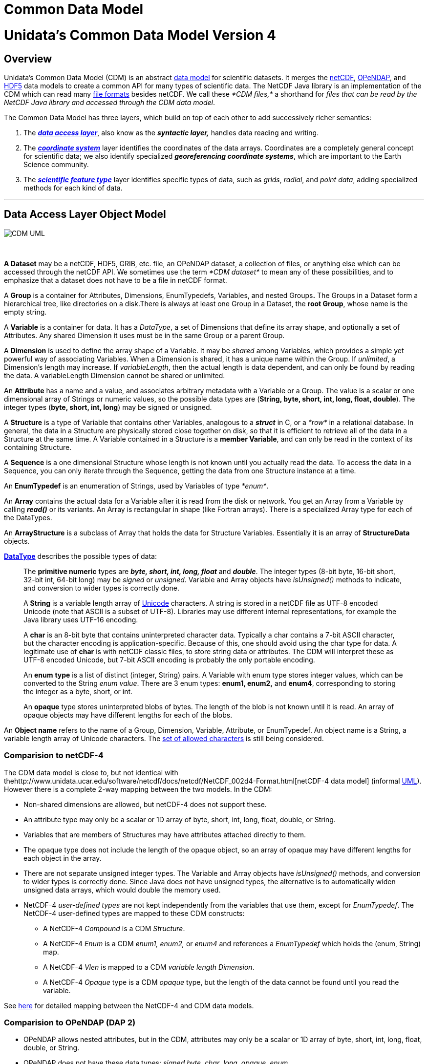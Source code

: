 Common Data Model
=================

= Unidata’s Common Data Model Version 4

== Overview

Unidata’s Common Data Model (CDM) is an abstract
http://en.wikipedia.org/wiki/Data_model[data model] for scientific
datasets. It merges the
http://www.unidata.ucar.edu/software/netcdf/[netCDF],
http://www.opendap.org/[OPeNDAP], and
http://www.hdfgroup.org/products/hdf5/[HDF5] data models to create a
common API for many types of scientific data. The NetCDF Java library is
an implementation of the CDM which can read many
link:../reference/formats/FileTypes.html[file formats] besides netCDF.
We call these _*CDM files,*_ a shorthand for __files that can be read by
the NetCDF Java library and accessed through the CDM data model__.

The Common Data Model has three layers, which build on top of each other
to add successively richer semantics:

1.  The **_link:#dataAccess[data access layer]_**, also know as the
*_syntactic layer,_* handles data reading and writing.
2.  The *_link:#CoordSys[coordinate system]_* layer identifies the
coordinates of the data arrays. Coordinates are a completely general
concept for scientific data; we also identify specialized
**_georeferencing coordinate systems_**, which are important to the
Earth Science community.
3.  The *_link:#ScientificFeatureTypes[scientific feature type]_* layer
identifies specific types of data, such as __grids__, __radial__, and
__point data__, adding specialized methods for each kind of data.

'''''

== Data Access Layer Object Model

image:CDM-UML.png[CDM UML]

 

*A Dataset* may be a netCDF, HDF5, GRIB, etc. file, an OPeNDAP dataset,
a collection of files, or anything else which can be accessed through
the netCDF API. We sometimes use the term _*CDM dataset*_ to mean any of
these possibilities, and to emphasize that a dataset does not have to be
a file in netCDF format.

A *Group* is a container for Attributes, Dimensions, EnumTypedefs,
Variables, and nested Groups**.** The Groups in a Dataset form a
hierarchical tree, like directories on a disk.There is always at least
one Group in a Dataset, the **root Group**, whose name is the empty
string.

A *Variable* is a container for data. It has a __DataType__, a set of
Dimensions that define its array shape, and optionally a set of
Attributes. Any shared Dimension it uses must be in the same Group or a
parent Group.

A *Dimension* is used to define the array shape of a Variable. It may be
_shared_ among Variables, which provides a simple yet powerful way of
associating Variables. When a Dimension is shared, it has a unique name
within the Group. If __unlimited__, a Dimension’s length may increase.
If __variableLength__, then the actual length is data dependent, and can
only be found by reading the data. A variableLength Dimension cannot be
shared or unlimited.

An *Attribute* has a name and a value, and associates arbitrary metadata
with a Variable or a Group. The value is a scalar or one dimensional
array of Strings or numeric values, so the possible data types are
(**String, byte, short, int, long, float, double**). The integer types
(**byte, short, int, long**) may be signed or unsigned.

A *Structure* is a type of Variable that contains other Variables,
analogous to a *_struct_* in C, or a _*row*_ in a relational database.
In general, the data in a Structure are physically stored close together
on disk, so that it is efficient to retrieve all of the data in a
Structure at the same time. A Variable contained in a Structure is a
**member Variable**, and can only be read in the context of its
containing Structure.

A *Sequence* is a one dimensional Structure whose length is not known
until you actually read the data. To access the data in a Sequence, you
can only iterate through the Sequence, getting the data from one
Structure instance at a time.

An *EnumTypedef* is an enumeration of Strings, used by Variables of type
__*enum*__.

An *Array* contains the actual data for a Variable after it is read from
the disk or network. You get an Array from a Variable by calling
*_read()_* or its variants. An Array is rectangular in shape (like
Fortran arrays). There is a specialized Array type for each of the
DataTypes.

An *ArrayStructure* is a subclass of Array that holds the data for
Structure Variables. Essentially it is an array of *StructureData*
objects.

*link:DataType.html[DataType]* describes the possible types of data:

_________________________________________________________________________________________________________________________________________________________________________________________________________________________________________________________________________________________________________________________________________________________________________________________________________________________________________________________________
The *primitive numeric* types are *_byte, short, int, long, float_* and
**_double_**. The integer types (8-bit byte, 16-bit short, 32-bit int,
64-bit long) may be _signed_ or __unsigned__. Variable and Array objects
have _isUnsigned()_ methods to indicate, and conversion to wider types
is correctly done.

A *String* is a variable length array of http://unicode.org/[Unicode]
characters. A string is stored in a netCDF file as UTF-8 encoded Unicode
(note that ASCII is a subset of UTF-8). Libraries may use different
internal representations, for example the Java library uses UTF-16
encoding.

A *char* is an 8-bit byte that contains uninterpreted character data.
Typically a char contains a 7-bit ASCII character, but the character
encoding is application-specific. Because of this, one should avoid
using the char type for data. A legitimate use of *char* is with netCDF
classic files, to store string data or attributes. The CDM will
interpret these as UTF-8 encoded Unicode, but 7-bit ASCII encoding is
probably the only portable encoding.

An *enum* *type* is a list of distinct (integer, String) pairs. A
Variable with enum type stores integer values, which can be converted to
the String __enum value__. There are 3 enum types: *enum1, enum2,* and
**enum4**, corresponding to storing the integer as a byte, short, or
int.

An *opaque* type stores uninterpreted blobs of bytes. The length of the
blob is not known until it is read. An array of opaque objects may have
different lengths for each of the blobs.
_________________________________________________________________________________________________________________________________________________________________________________________________________________________________________________________________________________________________________________________________________________________________________________________________________________________________________________________________

An *Object name* refers to the name of a Group, Dimension, Variable,
Attribute, or EnumTypedef. An object name is a String, a variable length
array of Unicode characters. The link:Identifiers.html[set of allowed
characters] is still being considered.

=== Comparision to netCDF-4

The CDM data model is close to, but not identical with
thehttp://www.unidata.ucar.edu/software/netcdf/docs/netcdf/NetCDF_002d4-Format.html[netCDF-4
data model] (informal
http://www.unidata.ucar.edu/software/netcdf/workshops/2008/netcdf4/Nc4DataModel.html[UML]).
However there is a complete 2-way mapping between the two models. In the
CDM:

* Non-shared dimensions are allowed, but netCDF-4 does not support
these.
* An attribute type may only be a scalar or 1D array of byte, short,
int, long, float, double, or String.
* Variables that are members of Structures may have attributes attached
directly to them.
* The opaque type does not include the length of the opaque object, so
an array of opaque may have different lengths for each object in the
array.
* There are not separate unsigned integer types. The Variable and Array
objects have _isUnsigned()_ methods, and conversion to wider types is
correctly done. Since Java does not have unsigned types, the alternative
is to automatically widen unsigned data arrays, which would double the
memory used.
* NetCDF-4 _user-defined types_ are not kept independently from the
variables that use them, except for __EnumTypedef__. The NetCDF-4
user-defined types are mapped to these CDM constructs:
** A NetCDF-4 _Compound_ is a CDM __Structure__.
** A NetCDF-4 _Enum_ is a CDM _enum1, enum2,_ or _enum4_ and references
a _EnumTypedef_ which holds the (enum, String) map.
** A NetCDF-4 _Vlen_ is mapped to a CDM __variable length Dimension__.
** A NetCDF-4 _Opaque_ type is a CDM _opaque_ type, but the length of
the data cannot be found until you read the variable.

See link:Netcdf4.html[here] for detailed mapping between the NetCDF-4
and CDM data models.

=== Comparision to OPeNDAP (DAP 2)

* OPeNDAP allows nested attributes, but in the CDM, attributes may only
be a scalar or 1D array of byte, short, int, long, float, double, or
String.
* OPeNDAP does not have these data types: __signed byte__, __char__,
__long__, __opaque__, __enum__.
* OPeNDAP does not have shared dimensions. These can be approximated by
map vectors in Grid datatypes, but one cannot share dimensions across
Grids, or between Arrays.
* OPeNDAP does not support Groups.
* OPeNDAP Sequences map to CDM Sequences, but CDM does not support
relational constraints at this layer.

See link:Opendap.html[here] for more details on OPeNDAP processing.

=== Comparision to HDF-5

As of version 4.1, the CDM can read all versions of HDF5 through version
1.8.4, except for the following HDF5 features:

* SZIP compression. The http://www.hdfgroup.org/doc_resource/SZIP/[SZIP
library] is proprietary and does not have a Java implementation. Its not
clear if we can even legally write one if we wanted to.
* Dataset region references.
http://www.google.com/search?q=HDF5+region+reference[These] are used in
NPOESS, but their purpose is unclear. Since they point to other datasets
that are accessible through the CDM, all the data in the file can still
be read by the CDM. However, whatever information the region reference
represents is not currently accessible.
* Since HDF5 does not support shared dimensions, however, reading HDF5
files into the higher levels of the CDM (Coordinate Systems, Grids, etc)
may not work like you want. For this reason we recommend using the
http://www.unidata.ucar.edu/software/netcdf/[netCDF-4 C library] for
writing HDF5 files. Heres
http://www.unidata.ucar.edu/blogs/developer/en/entry/dimensions_scales[why].
* Hard links that cause cycles in the group structure are ignored. These
break the CDM and netCDF-4 data model, in which groups comprise a tree.
All info in the HDF-5 file is still available to CDM users, but certain
paths that one could call from the HDF-5 library are not available.

Please send file examples if you find a problem with the CDM reading
HDF5 files, other than the ones listed above.

'''''

== Coordinate System Object Model

image:../images/CoordSys.png[CoordSys Object model]

 

A _*Variable*_ can have zero or more Coordinate Systems containing one
or more CoordinateAxis. A CoordinateAxis can only be part of a
Variable’s CoordinateSystem if the CoordinateAxis’ set of Dimensions is
a subset of the Variable’s set of Dimensions. This ensures that every
data point in the Variable has a corresponding coordinate value for each
of the CoordinateAxis in the CoordinateSystem.

A _*Coordinate System*_ has one or more CoordinateAxis, and zero or more
CoordinateTransforms.

A _*CoordinateAxis*_ is a subtype of Variable, and is optionally
classified according to the types in **AxisType**.

A _*CoordinateTransform*_ abstractly represents a transformation between
CoordinateSystems, and currently is either a *Projection* or a
**Vertical Transform**.

The _*AxisType*_ enumerations are specific to the case of georeferencing
coordinate systems. _Time_ refers to the real date/time of the dataset.
_Latitude_ and _Longitude_ identify standard horizontal coordinates.
_Height_ and _Pressure_ identify the vertical coordinate. _GeoX_ and
_GeoY_ are used in transfomations (eg projections) to __Latitude__,
__Longitude__. _GeoZ_ is used in vertical transformations to vertical
_Height_ or __Pressure__. __RadialAzimuth__, _RadialElevation_ and
_RadialDistance_ designate polar coordinates and are used for Radial
DataTypes. _RunTime_ and _Ensemble_ are used in forecast model output
data. Often much more detailed information is required (geoid reference,
projection parameters, etc), so these enumerations are quite minimal.

=== Restrictions on CoordinateAxes

These are the rules which restrict which Variables can be used as
Coordinate Axes:

1.  **Shared Dimensions**: All dimensions used by a Coordinate Axis must
be shared with the data variable. When a variable is part of a
Structure, the dimensions used by the parent Structure(s) are considered
to be part of the nested Variable. Exceptions to this rule:
1.  String valued Coordinate Axes may be represented by variables of
type char with a non-shared dimension representing the string length.
2.  DSG joins.
2.  **Structures and nested Structures**: When a variable is part of a
Structure, the dimensions used by the parent Structure(s) are considered
to be part of the nested Variable. Therefore, all dimensions used by the
parent Structure(s) of a Coordinate Axis must be shared with the data
variable.
3.  **Variable length dimensions and Sequences**: A variable length
dimension is always a private (non-shared) dimension, and therefore
cannot be used by a Coordinate Axis, except when the data variable and
coordinate variable are in the same Structure. For example, a Sequence
is a variable length array of Structures, and the following examples are
legitimate uses of coordinate axes.

____________________________________________
---------------------------------
Structure {
  float lat;
  float lon;
  float data;
    data:coordinates = "lat lon";
} sample(*)
---------------------------------

--------------------------------------------
Structure {
  float lat;
  float lon; 
  
  Structure {
    float altitude;
    float data;
      data:coordinates = "lat lon altitude";
  } profile(*)

} station(*)
--------------------------------------------
____________________________________________

Formally, a Variable is thought of as a sampled function whose domain is
an index range; each CoordinateAxis is a scalar valued function on the
same range; each CoordinateSystem is therefore a vector-valued function
on the same range consisting of its CoordinateAxis functions. To take it
one step further, when the CoordinateSystem function is invertible, the
Variable can be thought of as a sampled function whose domain is the
range of the Coordinate System, that is on *Rn* (the product space of
real numbers). To be invertible, each CoordinateAxis should be
invertible. For a 1-dimensional CoordinateAxis this simply means the
coordinate values are strictly monotonic. For a 2 dimensional
CoordinateAxis, it means that the lines connecting adjacent coordinates
do not cross each other. For > 2 dimensional CoordinateAxis, it means
that the surfaces connecting the adjacent coordinates do not intersect
each other.

=== Current Encodings

Neither NetCDF, HDF5, or OPeNDAP have Coordinate Systems as part of
their APIs and data models, so their specification in a file is left to
to higher level libraries (like HDF-EOS) and to
http://www.unidata.ucar.edu/software/netcdf/conventions.html[conventions].
If you are writing netCDF files, we strongly recommend using
http://cfconventions.org/[CF Conventions].

NetCDF has long had the convention of specifying a 1-dimensional
CoordinateAxis with a __*coordinate variable*__, which is a Variable
with the same name as its single dimension. This is a natural and
elegant way to specify a 1-dimensional CoordinateAxis, since there is an
automatic association of the Coordinate Variable with any Varaible that
uses its dimension. Unfortunately there are not similarly elegant ways
to specify a multidimensional CoordinateAxis, and so various attribute
conventions have sprung up, that typically list the CoordinateAxis
variables, for example the CF Conventions has:

--------------------------------------
  float lat(y,x);
  float lon(y,x);
  float temperature(y,x);
    temperature:coordinates="lat lon";
--------------------------------------

Note that in this example, there is no CoordinateSystem object, so the
same list has to be added to each Variable, and any CoordinateTransform
specifications also have to be added to each Variable. However, the
common case is that all the Variables in a dataset use the same
Coordinate System.

The *ucar.nc2.dataset* layer reads various Conventions and extracts the
Coordinate Systems using the CoordSysBuilder framework. We often use a
set of internal attributes called the
link:../reference/CoordinateAttributes.html[underscore Coordinate]
attributes as a way to standardize the Coordinate Systems infomation.
Although these may work when working with Unidata software, we do not
recommend them as a substitute for conventions such as CF.

'''''

== Scientific Feature Types

Scientific Feature Types are a way to categorize scientific data. The
CDM Feature Type layer turns CDM datasets into collections of Feature
Type objects, and allows a user to extract subsets of the Feature Types
``in coordinate space'' i.e. using spatial and temporal bounding boxes.
In contrast, the CDM Data Access layer provides array index space
subsetting, and the client application must know how to map array
indices into coordinate values. +
 +
 With these Feature Types objects, mapping into other data models like
ISO/OGC becomes possible.

Feature Type definitions, APIU, and encodings are still being developed,
so applications using these must be able to evolve along with the APIs.

* link:../reference/FeatureDatasets/Overview.html[FeatureDataset APIs]
* link:../reference/FeatureDatasets/PointFeatures.html[Point Feature
APIs]
* CF Discrete Sampling Geometries conventions (final)
http://www.unidata.ucar.edu/staff/caron/public/CFch9-may10.pdf[pdf] (May
2012)
* CDM Feature Types _draft_ link:CDMfeatures.doc[doc]
* CDM Point Feature Types _draft_ link:CDMpoints.doc[doc]

'''''

image:../nc.gif[image] This document is maintained by
mailto:caron@unidata.ucar.edu[John Caron] and was last updated Oct 2014
